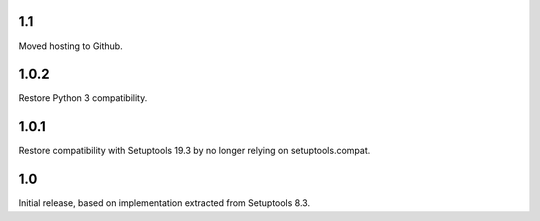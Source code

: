 1.1
===

Moved hosting to Github.

1.0.2
=====

Restore Python 3 compatibility.

1.0.1
=====

Restore compatibility with Setuptools 19.3 by no longer relying on
setuptools.compat.

1.0
===

Initial release, based on implementation extracted from Setuptools 8.3.
